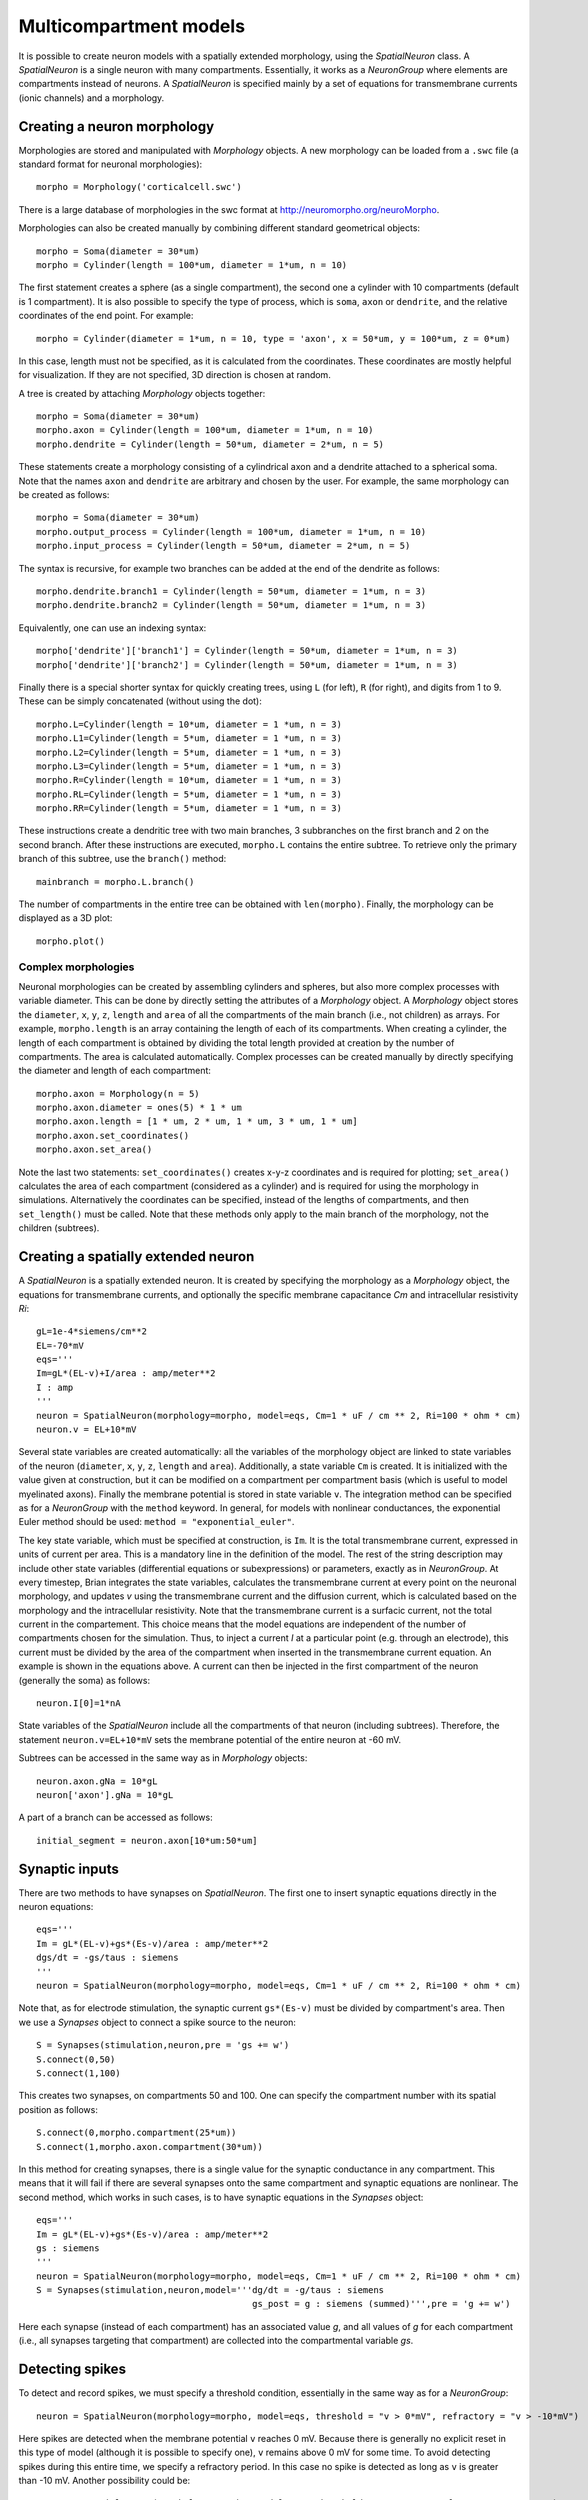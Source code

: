 Multicompartment models
=======================

It is possible to create neuron models with a spatially extended morphology, using
the `SpatialNeuron` class. A `SpatialNeuron` is a single neuron with many compartments.
Essentially, it works as a `NeuronGroup` where elements are compartments instead of neurons.
A `SpatialNeuron` is specified mainly by a set of equations for transmembrane currents (ionic channels)
and a morphology.

Creating a neuron morphology
----------------------------
Morphologies are stored and manipulated with
`Morphology` objects. A new morphology can be loaded from a ``.swc`` file (a standard format for neuronal morphologies)::

    morpho = Morphology('corticalcell.swc')

There is a large database of morphologies in the swc format at http://neuromorpho.org/neuroMorpho.

Morphologies can also be created manually by combining different standard geometrical objects::

    morpho = Soma(diameter = 30*um)
    morpho = Cylinder(length = 100*um, diameter = 1*um, n = 10)

The first statement creates a sphere (as a single compartment), the second one a cylinder with 10 compartments
(default is 1 compartment). It is also possible to specify the type of process,
which is ``soma``, ``axon`` or ``dendrite``, and the relative coordinates of the end point. For example::

    morpho = Cylinder(diameter = 1*um, n = 10, type = 'axon', x = 50*um, y = 100*um, z = 0*um)

In this case, length must not be specified, as it is calculated from the coordinates.
These coordinates are mostly helpful for visualization. If they are not specified, 3D direction is chosen at
random.

A tree is created by attaching `Morphology` objects together::

    morpho = Soma(diameter = 30*um)
    morpho.axon = Cylinder(length = 100*um, diameter = 1*um, n = 10)
    morpho.dendrite = Cylinder(length = 50*um, diameter = 2*um, n = 5)

These statements create a morphology consisting of a cylindrical axon and a dendrite attached to a spherical soma.
Note that the names ``axon`` and ``dendrite`` are arbitrary and chosen by the user. For example, the same morphology can
be created as follows::

    morpho = Soma(diameter = 30*um)
    morpho.output_process = Cylinder(length = 100*um, diameter = 1*um, n = 10)
    morpho.input_process = Cylinder(length = 50*um, diameter = 2*um, n = 5)

The syntax is recursive, for example two branches can be added at the end of the dendrite as follows::

    morpho.dendrite.branch1 = Cylinder(length = 50*um, diameter = 1*um, n = 3)
    morpho.dendrite.branch2 = Cylinder(length = 50*um, diameter = 1*um, n = 3)

Equivalently, one can use an indexing syntax::

    morpho['dendrite']['branch1'] = Cylinder(length = 50*um, diameter = 1*um, n = 3)
    morpho['dendrite']['branch2'] = Cylinder(length = 50*um, diameter = 1*um, n = 3)

Finally there is a special shorter syntax for quickly creating trees, using ``L`` (for left),
``R`` (for right), and digits from 1 to 9. These can be simply concatenated (without using the dot)::

    morpho.L=Cylinder(length = 10*um, diameter = 1 *um, n = 3)
    morpho.L1=Cylinder(length = 5*um, diameter = 1 *um, n = 3)
    morpho.L2=Cylinder(length = 5*um, diameter = 1 *um, n = 3)
    morpho.L3=Cylinder(length = 5*um, diameter = 1 *um, n = 3)
    morpho.R=Cylinder(length = 10*um, diameter = 1 *um, n = 3)
    morpho.RL=Cylinder(length = 5*um, diameter = 1 *um, n = 3)
    morpho.RR=Cylinder(length = 5*um, diameter = 1 *um, n = 3)

These instructions create a dendritic tree with two main branches, 3 subbranches on the first branch and
2 on the second branch. After these instructions are executed, ``morpho.L`` contains the entire subtree. To
retrieve only the primary branch of this subtree, use the ``branch()`` method::

    mainbranch = morpho.L.branch()

The number of compartments in the entire tree can be obtained with
``len(morpho)``. Finally, the morphology can be displayed as a 3D plot::

    morpho.plot()

Complex morphologies
~~~~~~~~~~~~~~~~~~~~
Neuronal morphologies can be created by assembling cylinders and spheres, but also more complex processes with
variable diameter. This can be done by directly setting the attributes of a `Morphology` object.
A `Morphology` object stores the ``diameter``, ``x``, ``y``, ``z``, ``length`` and ``area`` of all the
compartments of the main branch (i.e., not children) as arrays. For example, ``morpho.length`` is
an array containing the length of each of its compartments. When creating
a cylinder, the length of each compartment is obtained by dividing the total length provided at creation by the
number of compartments. The area is calculated automatically.
Complex processes can be created manually by directly specifying the diameter and length of
each compartment::

    morpho.axon = Morphology(n = 5)
    morpho.axon.diameter = ones(5) * 1 * um
    morpho.axon.length = [1 * um, 2 * um, 1 * um, 3 * um, 1 * um]
    morpho.axon.set_coordinates()
    morpho.axon.set_area()

Note the last two statements: ``set_coordinates()`` creates x-y-z coordinates and is required for plotting;
``set_area()`` calculates the area of each compartment (considered as a cylinder)
and is required for using the morphology in simulations.
Alternatively the coordinates can be specified, instead of the lengths of compartments, and then
``set_length()`` must be called. Note that these methods only apply to the main branch of the morphology,
not the children (subtrees).

Creating a spatially extended neuron
------------------------------------

A `SpatialNeuron` is a spatially extended neuron. It is created by specifying the morphology as a
`Morphology` object, the equations for transmembrane currents, and optionally the specific membrane capacitance
`Cm` and intracellular resistivity `Ri`::

    gL=1e-4*siemens/cm**2
    EL=-70*mV
    eqs='''
    Im=gL*(EL-v)+I/area : amp/meter**2
    I : amp
    '''
    neuron = SpatialNeuron(morphology=morpho, model=eqs, Cm=1 * uF / cm ** 2, Ri=100 * ohm * cm)
    neuron.v = EL+10*mV

Several state variables are created automatically: all the variables of the morphology object are linked to
state variables of the neuron (``diameter``, ``x``, ``y``, ``z``, ``length`` and ``area``). Additionally,
a state variable ``Cm`` is created. It is initialized with the value given at construction, but it can be modified
on a compartment per compartment basis (which is useful to model myelinated axons).
Finally the membrane potential is stored in state variable ``v``.
The integration method can be specified as for a `NeuronGroup` with the ``method`` keyword.
In general, for models with nonlinear conductances, the exponential Euler method should be used:
``method = "exponential_euler"``.

The key state variable, which must be specified at construction, is ``Im``. It is the total transmembrane current,
expressed in units of current per area. This is a mandatory line in the definition of the model. The rest of the
string description may include other state variables (differential equations or subexpressions)
or parameters, exactly as in `NeuronGroup`. At every timestep, Brian integrates the state variables, calculates the
transmembrane current at every point on the neuronal morphology, and updates `v` using the transmembrane current and
the diffusion current, which is calculated based on the morphology and the intracellular resistivity.
Note that the transmembrane current is a surfacic current, not the total current in the compartement.
This choice means that the model equations are independent of the number of compartments chosen for the simulation.
Thus, to inject a current `I` at a particular point (e.g. through an electrode), this current must be divided by
the area of the compartment when inserted in the transmembrane current equation. An example is shown in the equations
above. A current can then be injected in the first compartment of the neuron (generally the soma) as follows::

    neuron.I[0]=1*nA

State variables of the `SpatialNeuron` include all the compartments of that neuron (including subtrees).
Therefore, the statement ``neuron.v=EL+10*mV`` sets the membrane potential of the entire neuron at -60 mV.

Subtrees can be accessed in the same way as in `Morphology` objects::

    neuron.axon.gNa = 10*gL
    neuron['axon'].gNa = 10*gL

A part of a branch can be accessed as follows::

    initial_segment = neuron.axon[10*um:50*um]

Synaptic inputs
---------------
There are two methods to have synapses on `SpatialNeuron`.
The first one to insert synaptic equations directly in the neuron equations::

    eqs='''
    Im = gL*(EL-v)+gs*(Es-v)/area : amp/meter**2
    dgs/dt = -gs/taus : siemens
    '''
    neuron = SpatialNeuron(morphology=morpho, model=eqs, Cm=1 * uF / cm ** 2, Ri=100 * ohm * cm)

Note that, as for electrode stimulation, the synaptic current ``gs*(Es-v)`` must be divided by
compartment's area. Then we use a `Synapses` object to connect a spike source to the neuron::

    S = Synapses(stimulation,neuron,pre = 'gs += w')
    S.connect(0,50)
    S.connect(1,100)

This creates two synapses, on compartments 50 and 100. One can specify the compartment number
with its spatial position as follows::

    S.connect(0,morpho.compartment(25*um))
    S.connect(1,morpho.axon.compartment(30*um))

In this method for creating synapses,
there is a single value for the synaptic conductance in any compartment.
This means that it will fail if there are several synapses onto the same compartment and synaptic equations
are nonlinear.
The second method, which works in such cases, is to have synaptic equations in the
`Synapses` object::

    eqs='''
    Im = gL*(EL-v)+gs*(Es-v)/area : amp/meter**2
    gs : siemens
    '''
    neuron = SpatialNeuron(morphology=morpho, model=eqs, Cm=1 * uF / cm ** 2, Ri=100 * ohm * cm)
    S = Synapses(stimulation,neuron,model='''dg/dt = -g/taus : siemens
                                             gs_post = g : siemens (summed)''',pre = 'g += w')

Here each synapse (instead of each compartment) has an associated value `g`, and all values of
`g` for each compartment (i.e., all synapses targeting that compartment) are collected
into the compartmental variable `gs`.

Detecting spikes
----------------
To detect and record spikes, we must specify a threshold condition, essentially in the same
way as for a `NeuronGroup`::

    neuron = SpatialNeuron(morphology=morpho, model=eqs, threshold = "v > 0*mV", refractory = "v > -10*mV")

Here spikes are detected when the membrane potential ``v`` reaches 0 mV. Because there is generally
no explicit reset in this type of model (although it is possible to specify one), ``v`` remains above
0 mV for some time. To avoid detecting spikes during this entire time, we specify a refractory period.
In this case no spike is detected as long as ``v`` is greater than -10 mV. Another possibility could be::

    neuron = SpatialNeuron(morphology=morpho, model=eqs, threshold = "m > 0.5", refractory = "m > 0.4")

where ``m`` is the state variable for sodium channel activation (assuming this has been defined in the
model). Here a spike is detected when half of the sodium channels are open.

With the syntax above, spikes are detected in all compartments of the neuron. To detect them in a single
compartment, use the ``threshold_location`` keyword::

    neuron = SpatialNeuron(morphology=morpho, model=eqs, threshold = "m > 0.5", threshold_location = 30,
                           refractory = "m > 0.4")

In this case, spikes are only detecting in compartment number 30. Reset then applies locally to
that compartment (if a reset statement is defined).
Again the location of the threshold can be specified with spatial position::

    neuron = SpatialNeuron(morphology=morpho, model=eqs, threshold = "m > 0.5",
                           threshold_location = morpho.axon.compartment(30*um),
                           refractory = "m > 0.4")
